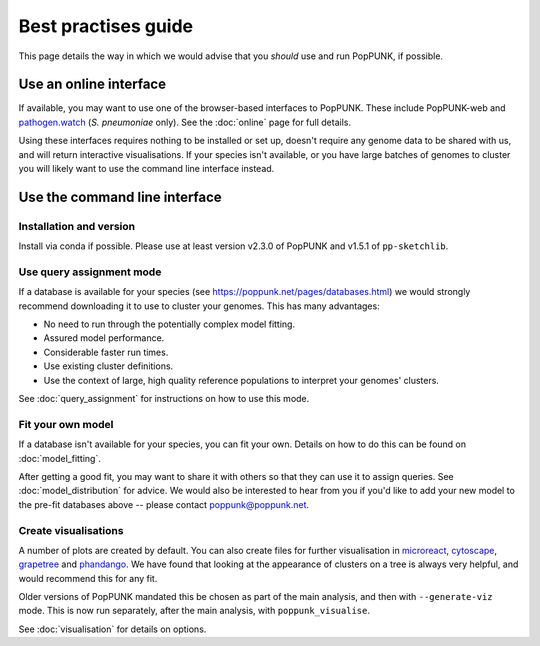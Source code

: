 Best practises guide
====================
This page details the way in which we would advise that you *should* use and
run PopPUNK, if possible.

.. image:: images/poppunk_flowchart.png
   :alt:  Flowchart for choosing how to use PopPUNK
   :align: center

Use an online interface
-----------------------
If available, you may want to use one of the browser-based interfaces to
PopPUNK. These include PopPUNK-web and `pathogen.watch <https://pathogen.watch/genomes/all?genusId=1301&speciesId=1313>`__
(*S. pneumoniae* only). See the :doc:`online` page for full details.

Using these interfaces requires nothing to be installed or set up, doesn't require any
genome data to be shared with us, and will return interactive visualisations. If your
species isn't available, or you have large batches of genomes to cluster you will
likely want to use the command line interface instead.

Use the command line interface
------------------------------

Installation and version
^^^^^^^^^^^^^^^^^^^^^^^^
Install via conda if possible. Please use at least version v2.3.0 of PopPUNK
and v1.5.1 of ``pp-sketchlib``.

Use query assignment mode
^^^^^^^^^^^^^^^^^^^^^^^^^
If a database is available for your species (see https://poppunk.net/pages/databases.html)
we would strongly recommend downloading it to use to cluster your genomes. This
has many advantages:

- No need to run through the potentially complex model fitting.
- Assured model performance.
- Considerable faster run times.
- Use existing cluster definitions.
- Use the context of large, high quality reference populations to interpret your
  genomes' clusters.

See :doc:`query_assignment` for instructions on how to use this mode.

Fit your own model
^^^^^^^^^^^^^^^^^^
If a database isn't available for your species, you can fit your own. Details
on how to do this can be found on :doc:`model_fitting`.

After getting a good fit, you may want to share it with others so that they can
use it to assign queries. See :doc:`model_distribution` for advice. We would also
be interested to hear from you if you'd like to add your new model to the
pre-fit databases above -- please contact poppunk@poppunk.net.

Create visualisations
^^^^^^^^^^^^^^^^^^^^^
A number of plots are created by default. You can also
create files for further visualisation in `microreact <https://microreact.org/>`__,
`cytoscape <http://www.cytoscape.org/>`__,
`grapetree <http://dx.doi.org/10.1101/gr.232397.117>`__ and
`phandango <http://jameshadfield.github.io/phandango/>`_. We have found that
looking at the appearance of clusters on a tree is always very helpful, and would
recommend this for any fit.

Older versions of PopPUNK mandated this be chosen as part of the main analysis,
and then with ``--generate-viz`` mode. This is now run separately, after the
main analysis, with ``poppunk_visualise``.

See :doc:`visualisation` for details on options.